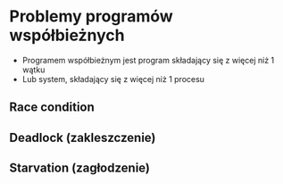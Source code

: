 * Problemy programów współbieżnych
  - Programem współbieżnym jest program składający się z więcej niż 1 wątku
  - Lub system, składający się z więcej niż 1 procesu

** Race condition

** Deadlock (zakleszczenie)

** Starvation (zagłodzenie)
